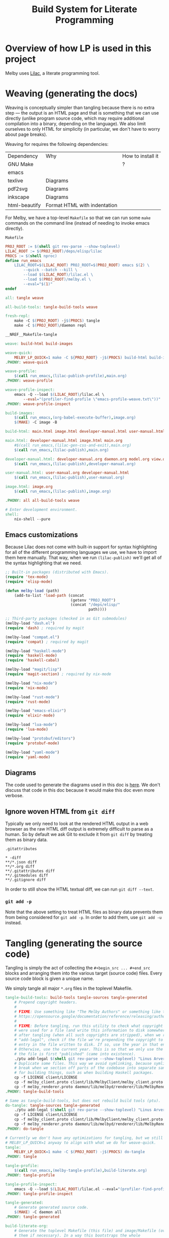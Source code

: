 # Copyright 2024 Linus Arver
#
# Licensed under the Apache License, Version 2.0 (the "License");
# you may not use this file except in compliance with the License.
# You may obtain a copy of the License at
#
#      http://www.apache.org/licenses/LICENSE-2.0
#
# Unless required by applicable law or agreed to in writing, software
# distributed under the License is distributed on an "AS IS" BASIS,
# WITHOUT WARRANTIES OR CONDITIONS OF ANY KIND, either express or implied.
# See the License for the specific language governing permissions and
# limitations under the License.

#+title: Build System for Literate Programming
#+PROPERTY: header-args :noweb no-export

* Overview of how LP is used in this project

Melby uses [[https://github.com/listx/lilac][Lilac]], a literate programming tool.

* Weaving (generating the docs)

Weaving is conceptually simpler than tangling because there is no extra step ---
the output is an HTML page and that is something that we can use directly
(unlike program source code, which may require additional compilation into a
binary, depending on the language). We also limit ourselves to only HTML for
simplicity (in particular, we don't have to worry about page breaks).

Weaving for requires the following dependencies:

| Dependency    | Why                              | How to install it |
| GNU Make      |                                  | ?                 |
| emacs         |                                  |                   |
| texlive       | Diagrams                         |                   |
| pdf2svg       | Diagrams                         |                   |
| inkscape      | Diagrams                         |                   |
| html-beautify | Format HTML with indentation     |                   |

For Melby, we have a top-level =Makefile= so that we can run some =make= commands
on the command line (instead of needing to invoke emacs directly).

#+name: Makefile
#+caption: =Makefile=
#+begin_src makefile :tangle Makefile :eval no
PROJ_ROOT := $(shell git rev-parse --show-toplevel)
LILAC_ROOT := $(PROJ_ROOT)/deps/elisp/lilac
PROCS := $(shell nproc)
define run_emacs
	LILAC_ROOT=$(LILAC_ROOT) PROJ_ROOT=$(PROJ_ROOT) emacs $(2) \
		--quick --batch --kill \
		--load $(LILAC_ROOT)/lilac.el \
		--load $(PROJ_ROOT)/melby.el \
		--eval="$(1)"
endef

all: tangle weave

all-build-tools: tangle-build-tools weave

fresh-repl:
	make -C $(PROJ_ROOT) -j$(PROCS) tangle
	make -C $(PROJ_ROOT)/daemon repl

__NREF__Makefile-tangle

weave: build-html build-images

weave-quick:
	MELBY_LP_QUICK=1 make -C ${PROJ_ROOT} -j$(PROCS) build-html build-images
.PHONY: weave-quick

weave-profile:
	$(call run_emacs,(lilac-publish-profile),main.org)
.PHONY: weave-profile

weave-profile-inspect:
	emacs -Q --load $(LILAC_ROOT)/lilac.el \
		--eval="(profiler-find-profile \"emacs-profile-weave.txt\"))"
.PHONY: weave-profile-inspect

build-images:
	$(call run_emacs,(org-babel-execute-buffer),image.org)
	$(MAKE) -C image -B

build-html: main.html image.html developer-manual.html user-manual.html

main.html: developer-manual.html image.html main.org
	#$(call run_emacs,(lilac-gen-css-and-exit),main.org)
	$(call run_emacs,(lilac-publish),main.org)

developer-manual.html: developer-manual.org daemon.org model.org view.org controller.org build-literate.org build-packaging.org
	$(call run_emacs,(lilac-publish),developer-manual.org)

user-manual.html: user-manual.org developer-manual.html
	$(call run_emacs,(lilac-publish),user-manual.org)

image.html: image.org
	$(call run_emacs,(lilac-publish),image.org)

.PHONY: all all-build-tools weave

# Enter development environment.
shell:
	nix-shell --pure
#+end_src

** Emacs customizations

Because Lilac does not come with built-in support for syntax highlighting for
all of the different programming languages we use, we have to import them here
manually. That way, when we run =(lilac-publish)= we'll get all of the syntax
highlighting that we need.

#+name: melby.el
#+begin_src emacs-lisp :tangle melby.el
;; Built-in packages (distributed with Emacs).
(require 'tex-mode)
(require 'elisp-mode)

(defun melby-load (path)
    (add-to-list 'load-path (concat
                             (getenv "PROJ_ROOT")
                             (concat "/deps/elisp/"
                                     path))))

;; Third-party packages (checked in as Git submodules)
(melby-load "dash.el")
(require 'dash) ; required by magit

(melby-load "compat.el")
(require 'compat) ; required by magit

(melby-load "haskell-mode")
(require 'haskell-mode)
(require 'haskell-cabal)

(melby-load "magit/lisp")
(require 'magit-section) ; required by nix-mode

(melby-load "nix-mode")
(require 'nix-mode)

(melby-load "rust-mode")
(require 'rust-mode)

(melby-load "emacs-elixir")
(require 'elixir-mode)

(melby-load "lua-mode")
(require 'lua-mode)

(melby-load "protobuf/editors")
(require 'protobuf-mode)

(melby-load "yaml-mode")
(require 'yaml-mode)
#+end_src

** Diagrams

The code used to generate the diagrams used in this doc is [[file:image.html][here]]. We don't
discuss that code in this doc because it would make this doc even more verbose.

** Ignore woven HTML from =git diff=

Typically we only need to look at the rendered HTML output in a web browser as
the raw HTML diff output is extremely difficult to parse as a human. So by
default we ask Git to exclude it from =git diff= by treating them as binary
data.

#+caption: =.gitattributes=
#+begin_src gitattributes :tangle .gitattributes :eval no
,* -diff
,**/*.json diff
,**/*.org diff
,**/.gitattributes diff
,**/.gitmodules diff
,**/.gitignore diff
#+end_src

In order to still show the HTML textual diff, we can run =git diff --text=.

*** =git add -p=

Note that the above setting to treat HTML files as binary data prevents them
from being considered for =git add -p=. In order to add them, use =git add -u=
instead.

* Tangling (generating the source code)

Tangling is simply the act of collecting the =#+begin_src ... #+end_src= blocks
and arranging them into the various target (source code) files. Every source
code block is given a unique name.

We simply tangle all major =*.org= files in the toplevel Makefile.

#+name: __NREF__Makefile-tangle
#+begin_src makefile
tangle-build-tools: build-tools tangle-sources tangle-generated
	# Prepend copyright headers.
	#
	# FIXME: Use something like "The Melby Authors" or something like that? See
	# https://opensource.google/documentation/reference/releasing/authors
	#
	# FIXME: Before tangling, run this utility to check what copyright years
	# were used for a file (and write this information to disk somewhere). Then
	# after tangling (when all such copyrights are stripped), when we run
	# "add-legal", check if the file we're prepending the copyright to has an
	# entry in the file written to disk. If so, use the year in that entry.
	# Otherwise, use the current year. This is so that we only use the year when
	# the file is first "published" (came into existence).
	./ptu add-legal $(shell git rev-parse --show-toplevel) "Linus Arver"
	# Duplicate some files. This way we avoid symlinking, because symlinks can
	# break when we section off parts of the codebase into separate sandboxes
	# for building things, such as when building Haskell packages.
	cp -f LICENSE client/LICENSE
	cp -f melby_client.proto client/lib/MelbyClient/melby_client.proto
	cp -f melby_renderer.proto daemon/lib/melbyd/renderer/lib/MelbyRenderer/melby_renderer.proto
.PHONY: tangle-build-tools

# Same as tangle-build-tools, but does not rebuild build tools (ptu).
do-tangle: tangle-sources tangle-generated
	./ptu add-legal $(shell git rev-parse --show-toplevel) "Linus Arver"
	cp -f LICENSE client/LICENSE
	cp -f melby_client.proto client/lib/MelbyClient/melby_client.proto
	cp -f melby_renderer.proto daemon/lib/melbyd/renderer/lib/MelbyRenderer/melby_renderer.proto
.PHONY: do-tangle

# Currently we don't have any optimizations for tangling, but we still set
# MELBY_LP_QUICK=1 anyway to align with what we do for weave-quick.
tangle:
	MELBY_LP_QUICK=1 make -C $(PROJ_ROOT) -j$(PROCS) do-tangle
.PHONY: tangle

tangle-profile:
	$(call run_emacs,(melby-tangle-profile),build-literate.org)
.PHONY: tangle-profile

tangle-profile-inspect:
	emacs -Q --load $(LILAC_ROOT)/lilac.el --eval="(profiler-find-profile \"emacs-profile-tangle.txt\"))"
.PHONY: tangle-profile-inspect

tangle-generated:
	# Generate generated source code.
	$(MAKE) -C daemon all
.PHONY: tangle-generated

build-literate-org:
	# Generate the toplevel Makefile (this file) and image/Makefile (overwriting
	# them if necessary). In a way this bootstraps the whole
	# literate-programming pipeline. Note that these files are different than
	# the ones used to compile the tangled source code.
	$(call run_emacs,(org-babel-tangle),build-literate.org)

# Generate source code.
tangle-sources: client-org \
		daemon-org \
		controller-org \
		model-org \
		view-org \
		user-manual-org \
		image-org \
		build-packaging-org

# Sadly, orgmode does not support including files for tangling. This means we
# have to tangle each org file separately, even though they all come together
# into main.org.
build-packaging-org: build-literate-org
	$(call run_emacs,(org-babel-tangle),build-packaging.org)
image-org: build-literate-org
	$(call run_emacs,(org-babel-tangle),image.org)
client-org: build-literate-org
	$(call run_emacs,(org-babel-tangle),client.org)
daemon-org: build-literate-org
	$(call run_emacs,(org-babel-tangle),daemon.org)
controller-org: build-literate-org
	$(call run_emacs,(org-babel-tangle),controller.org)
model-org: build-literate-org
	$(call run_emacs,(org-babel-tangle),model.org)
view-org: build-literate-org
	$(call run_emacs,(org-babel-tangle),view.org)
user-manual-org: build-literate-org
	$(call run_emacs,(org-babel-tangle),user-manual.org)

.PHONY: build-literate-org
.PHONY: build-packaging-org
.PHONY: tangle-sources
.PHONY: client-org
.PHONY: daemon-org
.PHONY: controller-org
.PHONY: model-org
.PHONY: view-org
.PHONY: user-manual-org
.PHONY: image-org

build-tools: ptu

# FIXME: NOTE: This stack invocation is for environments without Nix. But also,
# it's useful during development because invoking stack directly like this
# results in populating the build cache. In our (FIXME: link to build-melby-ptu
# rule), when we invoke that we don't get any caching.
UNAME := $(shell uname)
C_INCLUDE_PATH := ""
ifeq ($(UNAME), Darwin)
	# The `xcrun...` stuff here is from
	# https://gitlab.haskell.org/ghc/ghc/-/issues/20592#note_391266.
	C_INCLUDE_PATH := C_INCLUDE_PATH=$(shell xcrun --show-sdk-path)/usr/include/ffi
endif
ptu: ptu.cabal ptu.hs stack.yaml lib/PostTangleUtil/GitVersion.hs
	$(C_INCLUDE_PATH) \
	PROJECT_GIT_ROOT=$(PWD) stack build \
		--copy-bins \
		--local-bin-path $(PWD) \
		--no-nix-pure \
		--extra-lib-dirs=$(ZLIB_SO_DIR:-L%=%) \
		--extra-include-dirs=$(ZLIB_H_DIR:-I%=%)
.PHONY: ptu
#+end_src

** Copyright headers

We want to prepend copyright headers to every single tangled source code file in
this project. There are two problems to solve:

1. construct a definitive list of all source code files this project owns,
2. prepend the actual copyright notice tailored to the comment syntax of each
   source code file.

We can also skip files that already have a copyright notice, but this is
thankfully a non-issue because all tangled source code files won't have the
headers in them.

For the first problem, we don't want to hand-tune a list of files because that
can become tedious and error-prone. Instad we can ask Git what files we own, and
then filter them based on the file extension. The specific query is just:

#+begin_src shell :eval no
git -C <REPO_PATH> ls-tree -r --name-only --full-tree HEAD
#+end_src

And then it's just a matter of checking each line if it ends in a known extension.

For the second problem, we just need to know which comment syntax the source
code language is using, and prefix each line of the copyright notice with it.
This is trivial with a basic hashtable lookup (where the key is the file
extension and the value is the comment prefix).

The last remaining problem is figuring out what the Git repository path is on
the local filesystem, but this too is something Git provides with

#+begin_src shell :eval no
git rev-parse --show-toplevel
#+end_src

And then when we invoke =make=, the shell session we are in has to do it from
within the repository path. There are probably many ways to remove even this
constraint but it's not worth addressing.

Here is the overall program structure:

#+name: ptu.hs
#+caption: =ptu.hs=
#+begin_src haskell :tangle ptu.hs
__NREF__ptu_pragmas

module Main where

__NREF__ptu_imports
__NREF__ptu_business_logic
__NREF__ptu_option_handling
__NREF__ptu_main
#+end_src

The name =ptu= stands for "post-tangle utility".

*** Business logic

#+name: __NREF__ptu_business_logic
#+begin_src haskell
__NREF__ptu_get_source_code_files
__NREF__ptu_prepend_copyright_headers
#+end_src

We need to first get all source code files in the project. This is basically 2
steps:

1. ask Git to list all tracked files (=getAllTrackedFiles=)
2. filter out any unrecognized (non-source-code) files (=getSourceCodeFiles=)

#+name: __NREF__ptu_get_source_code_files
#+begin_src haskell
getSourceCodeFiles :: FilePath -> IO [(FilePath, T.Text)]
getSourceCodeFiles projRoot = do
  allFiles <- getAllTrackedFiles projRoot
  contents <- mapM (\path -> T.readFile path) allFiles
  pure
    . filter (\(path, content) ->
                 hasExtension' path extensions || hasShebang content)
    $ zip allFiles contents
  where
  extensions = map fst supportedExtensions

getAllTrackedFiles :: FilePath -> IO [FilePath]
getAllTrackedFiles projRoot = do
  (_, Just hout, _, _) <- createProcess
    (proc "git"
      [ "-C"
      , projRoot
      , "ls-tree"
      , "-r"
      , "--name-only"
      , "--full-tree"
      , "HEAD"])
    { std_out = CreatePipe
    }
  relativePaths <- lines <$> hGetContents hout
  let absolutePaths = map (\p -> projRoot </> p) relativePaths
  filterM doesFileExist absolutePaths

hasExtension' :: FilePath -> [String] -> Bool
hasExtension' path exts = any (flip isSuffixOf path) exts

hasShebang :: T.Text -> Bool
hasShebang text = case (take 1 $ T.lines text) of
  [firstLine] -> T.isPrefixOf "#!/" firstLine
  _ -> False

supportedExtensions :: [(String, T.Text)]
supportedExtensions =
  [ (".cabal", "--")
  , (".el", ";;")
  , (".ex", "#")
  , (".exs", "#")
  , (".ghci", "--")
  , (".hs", "--")
  , (".lua", "--")
  , (".nix", "#")
  , (".proto", "//")
  , (".org", "#")
  , (".service", "#") -- systemd unit files
  , (".sh", "#")
  , (".toml", "#")
  , (".yaml", "#")
  , ("Makefile", "#")
  ]
#+end_src

Now we need to prepend copyright headers to each one of these files. The main
difficulty here is figuring out how to generate the copyright text such that the
copyright text is commented out with the commenting syntax of the underlying
source code language. This is done in =mkCopyrightHeader=.

The rest is just appyling the =prependCopyrightHeader= function across all
source code files. We use a basic heuristic that checks if the word "Copyright"
(in its many different possible commented forms) is present at the beginning of
the file, and if so, skips processing that file. This way, if we run this code
multiple times on the same file, we will add the copyright header only once.

We also see if the beginning of the file has a shebang (=#!/...=) line, and if
so, make sure to preserve that line and add the copyright notice *underneath*
that line.

#+name: __NREF__ptu_prepend_copyright_headers
#+begin_src haskell
prependCopyrightHeaders :: FilePath -> T.Text -> IO ()
prependCopyrightHeaders projRoot author = do
  sourceCodeFiles <- getSourceCodeFiles projRoot
  mapM_ (prependCopyrightHeader author) sourceCodeFiles

prependCopyrightHeader :: T.Text -> (FilePath, T.Text) -> IO ()
prependCopyrightHeader author (path, content) = do
  putStrLn $ "ptu: processing " <> path
  -- Skip processing if the file has copyright text in it already.
  when (isNothing $ copyrightLocation content) $ do
    (year, _, _) <- toGregorian . utctDay <$> getCurrentTime
    let ext = takeExtension path
        boilerplate = copyrightApache (T.pack $ show year) author
        copyrightHeader = mkCopyrightHeader ext boilerplate underShebang
        (shebang, underShebang) = extractShebang content
    if underShebang
       then T.writeFile path (shebang <> "\n" <> copyrightHeader <> rest content)
       else T.writeFile path (copyrightHeader <> "\n" <> content)
  where
  extractShebang text = case (take 1 $ T.lines text) of
    [firstLine] -> (firstLine, T.isPrefixOf "#!/" firstLine)
    _ -> ("", False)
  rest text = T.unlines . drop 1 $ T.lines text

data CopyrightLocation
  = CopyrightLocationBeginning
  | CopyrightLocationAfterShebang
  deriving (Enum, Eq, Ord, Show)

copyrightLocation :: T.Text -> Maybe CopyrightLocation
copyrightLocation text
  | existsAtBeginnig = Just CopyrightLocationBeginning
  | existsAfterShebang = Just CopyrightLocationAfterShebang
  | otherwise = Nothing
  where
  commentStrsToCheck = nub $ map snd supportedExtensions
  existsAtBeginnig
    = any (\commentStr -> hasCopyrightLine commentStr text) commentStrsToCheck
  existsAfterShebang = case (take 3 $ asLines) of
    [a,b,c] -> all (==True)
      [ hasShebangLine a
      , any (\commentStr -> commentStr == b && hasCopyrightLine commentStr c)
            commentStrsToCheck
      ]
    _ -> False
  asLines = T.lines text
  hasShebangLine s = T.isPrefixOf "#!/" s
  hasCopyrightLine p s = T.isPrefixOf (p <> " Copyright") s

mkCopyrightHeader :: String -> T.Text -> Bool -> T.Text
mkCopyrightHeader ext boilerplate underShebang
  | underShebang = "#\n" <> copyrightBlock <> "\n"
  | otherwise = copyrightBlock
  where
  prependPrefix prefix' line
    | T.null line = prefix'
    | otherwise = T.append (prefix' <> " ") line
  prefix = case (lookup ext supportedExtensions) of
    Just p -> p
    Nothing -> "#"
  copyrightBlock = T.unlines . map (prependPrefix prefix) $ T.lines boilerplate

__NREF__ptu_copyright_template
#+end_src

As for the actual copyright notice itself, we parameterize it so that we include
the current year and author field. We could additionally even parameterize the
copyright license itself (GPL, MIT, etc.) but we don't bother because we don't
need to.

#+name: __NREF__ptu_copyright_template
#+begin_src haskell
copyrightApache :: T.Text -> T.Text -> T.Text
copyrightApache year author =
  [trimming|
    Copyright $year $author

    Licensed under the Apache License, Version 2.0 (the "License");
    you may not use this file except in compliance with the License.
    You may obtain a copy of the License at

         http://www.apache.org/licenses/LICENSE-2.0

    Unless required by applicable law or agreed to in writing, software
    distributed under the License is distributed on an "AS IS" BASIS,
    WITHOUT WARRANTIES OR CONDITIONS OF ANY KIND, either express or implied.
    See the License for the specific language governing permissions and
    limitations under the License.
  |]
#+end_src

*** Main

#+name: __NREF__ptu_main
#+begin_src haskell
main :: IO ()
main = do
  opts <- customExecParser (prefs showHelpOnEmpty) optsP
  optsHandler opts
  where
  optsP = info parserProgramOptions infoMod
  parserProgramOptions = helper
    <*> versionOption
    <*> optionsP
  infoMod = fullDesc
    <> header "ptu - post-tangle utility"
  versionOption = infoOption
    (concat [showVersion version, "-g", $(gitVersion)])
    (long "version" <> short 'v' <> help "Show version")
#+end_src

*** Boilerplate

**** Option handling

#+name: __NREF__ptu_option_handling
#+begin_src haskell
__NREF__ptu_option_handling_types
__NREF__ptu_option_handling_parsers
__NREF__ptu_option_handling_dispatcher
#+end_src

The types here are what we read in from the command line.

#+name: __NREF__ptu_option_handling_types
#+begin_src haskell
newtype Opts = Opts
  { subcommand :: Subcommand }

data Subcommand
  = AddLegal AddLegalOpts

data AddLegalOpts = AddLegalOpts
  { oProjRoot :: FilePath
  , oAuthor :: T.Text
  }
#+end_src

The parsers here determine how the types we defined above are accepted on the
command line. For the user, this is the help message they see so that they know
how to provide the right arguments to ensure that we get the correct types.

#+name: __NREF__ptu_option_handling_parsers
#+begin_src haskell
optionsP :: Parser Opts
optionsP = Opts <$> subcommandP

subcommandP :: Parser Subcommand
subcommandP = hsubparser
  ( command "add-legal"
    (info (AddLegal <$> addLegalOptsP)
          (progDesc "set copyright headers in source files for a project"))
  <> metavar "SUBCOMMAND"
  )

addLegalOptsP :: Parser AddLegalOpts
addLegalOptsP
  = AddLegalOpts
  <$> (argument str (metavar "PROJECT_ROOT"))
  <*> (argument str (metavar "AUTHOR"))
#+end_src

Lastly, =optsHandler= is where we send the types that we've constructed (after a
successful parse of command line arguments) to the business logic.

#+name: __NREF__ptu_option_handling_dispatcher
#+begin_src haskell
optsHandler :: Opts -> IO ()
optsHandler (Opts subcommand') = do
  case subcommand' of
    AddLegal o -> do
      putStrLn "ptu: Prepending copyright headers."
      prependCopyrightHeaders (oProjRoot o) (oAuthor o)
      putStrLn "ptu: Done."
#+end_src

**** Pragmas

#+name: __NREF__ptu_pragmas
#+begin_src haskell
{-# language DataKinds #-}
{-# language OverloadedLabels #-}
{-# language OverloadedStrings #-}
{-# language QuasiQuotes #-}
{-# language ScopedTypeVariables #-}
{-# language TemplateHaskell #-}
{-# language TypeApplications #-}
#+end_src

**** Imports

#+name: __NREF__ptu_imports
#+begin_src haskell
import Control.Monad (filterM, when)
import Data.List (isSuffixOf, nub)
import Data.Maybe (isNothing)
import qualified Data.Text as T
import qualified Data.Text.IO as T
import Data.Time.Calendar
import Data.Time.Clock
import GHC.IO.Handle
import NeatInterpolation hiding (text)
import Options.Applicative
import System.Directory (doesFileExist)
import System.FilePath
import System.Process

import Data.Version (showVersion)
import Paths_ptu (version)
import PostTangleUtil.GitVersion
#+end_src

**** Git versioning

#+name: __NREF__ptu_git_version
#+begin_src haskell :tangle lib/PostTangleUtil/GitVersion.hs
module PostTangleUtil.GitVersion
  ( gitVersion
  ) where

import Data.Time.LocalTime
import Language.Haskell.TH
import System.Environment
import System.Process

gitVersion :: Q Exp
gitVersion = stringE =<< runIO getCombinedInfo

getCombinedInfo :: IO String
getCombinedInfo = do
  gi <- getGitInfo
  ti <- getTimeInfo
  pure $ concat [gi, "  (", ti, ")"]

getGitInfo :: IO String
getGitInfo = do
  maybeProjectRoot <- lookupEnv "MELBY_PROJECT_ROOT"
  case maybeProjectRoot of
    Just projectRoot -> readProcess "git"
      [ "-C"
      , projectRoot
      , "describe"
      , "--abbrev=10"
      , "--always"
      , "--dirty"
      ]
      ""
    Nothing -> pure "-unknown"

getTimeInfo :: IO String
getTimeInfo = show <$> getZonedTime
#+end_src

*** Build environment

**** Cabal

#+name: __NREF__ptu_cabal
#+begin_src haskell-cabal :tangle ptu.cabal
name: ptu
version: 1.0.0.0
author: Linus Arver
maintainer: linusa@google.com
category: Utility
build-type: Simple
cabal-version: >=1.10
license: Apache-2.0
license-file: LICENSE

executable ptu
  main-is: ptu.hs
  default-language: Haskell2010
  other-modules:
    Paths_ptu
  default-extensions:
    DisambiguateRecordFields
    DuplicateRecordFields
    ImportQualifiedPost
    LambdaCase
    MultiWayIf
    NoDoAndIfThenElse
    NoNondecreasingIndentation
    OverloadedStrings
  ghc-options:
    -O2 -Werror -threaded -fno-warn-tabs
    -Wall -Wcompat -Widentities -Wincomplete-uni-patterns
    -Wincomplete-record-updates -Wredundant-constraints
    -fhide-source-paths -Wpartial-fields -fforce-recomp
  build-depends:
      base >= 4.8
    , ptu
    , aeson
    , bytestring
    , directory
    , filepath
    , process
    , neat-interpolation
    , optparse-applicative >= 0.16.1.0
    , text >=2.0.2 && <3
    , template-haskell
    , time
    , unordered-containers >= 0.2.16.0

library
  default-language: Haskell2010
  exposed-modules:
    PostTangleUtil.GitVersion
  hs-source-dirs:
    lib
  default-extensions:
    DisambiguateRecordFields
    DuplicateRecordFields
    ImportQualifiedPost
    LambdaCase
    MultiWayIf
    NoDoAndIfThenElse
    NoNondecreasingIndentation
    OverloadedStrings
  ghc-options:
    -O2 -Werror -fno-warn-tabs
    -Wall -Wcompat -Widentities -Wincomplete-uni-patterns
    -Wincomplete-record-updates -Wredundant-constraints
    -fhide-source-paths -Wpartial-fields -fforce-recomp
  build-depends:
      base >= 4.8
    , bytestring
    , directory
    , process
    , template-haskell
    , text >=2.0.2 && <3
    , time
#+end_src

#+name: =cabal.project=
#+begin_src haskell-cabal :tangle cabal.project
executable-stripping: True
packages:
  ./ptu.cabal
#+end_src

**** Stack

#+name: __NREF__ptu_stack
#+begin_src yaml :tangle stack.yaml
resolver: lts-22.6 # GHC 9.6.3
allow-newer: true

packages:
- .

# For ptu, use the system ghc because it's faster. And we don't care too much
# about packaging it as much as the other components, because ptu is only used
# during development.
nix:
  enable: true
#+end_src

**** Nix

#+begin_src nix :tangle ptu.nix
let
  sources = import package/nix/sources.nix;
  pkgs = import sources.nixpkgs { };
  fakeGit = pkgs.writeShellScriptBin "git"
  ''
    echo -unknown
  '';
  files = [
    ./LICENSE
    ./cabal.project
    ./lib
    ./lib/PostTangleUtil
    ./lib/PostTangleUtil/GitVersion.hs
    ./ptu.cabal
    ./ptu.hs
    ./ptu.nix
    ./stack.yaml
    ./stack.yaml.lock
  ];
  macOS-security =
    # Make `/usr/bin/security` available in `PATH`, which is needed for stack
    # on darwin which calls this binary to find certificates. See
    # https://github.com/tweag/rules_haskell/commit/31171a520f49f263895112678ac93c7ed958ead1.
    pkgs.writeScriptBin "security" ''exec /usr/bin/security "$@"'';
in

{ ghc }:

pkgs.haskell.lib.buildStackProject {
  inherit ghc;
  name = "melby-ptu";
  # We use this builtin because we want to use our own name for the folder.
  # Otherwise, the surrounding folder name "doc" gets used, which is bad.
  src = builtins.path {
    name = "melby-ptu";
    path = ./.;
    filter = path: type: builtins.elem (/. + path) files;
  };
  buildInputs = [
    pkgs.zlib
    fakeGit
  ] ++ pkgs.lib.optionals pkgs.stdenv.isDarwin [pkgs.llvm_10 macOS-security];
}
#+end_src

**** .gitignore

#+begin_src text :tangle .gitignore
.stack-work
deps/
dist-newstyle/
image/*.pdf
image/*uncropped*
ptu
#+end_src

** Post-tangled phase

Here we discuss the various programming languages and their required build
environments.

*** Elixir

We use Elixir 1.13.4+.

*** Rust

*** Haskell

We use stack for reproducibility, although we should probably also think of
moving to Nix.

We're stuck on GHC 8.10.7 because of mu-haskell which currently does not build
with GHC 9+.

*** Lua

We use luerl (add link), which uses Lua 5.2 with some 5.3 support.

* Glossary

- *Melby component*: a modular piece of software used to deliver the Melby user
  experience.
